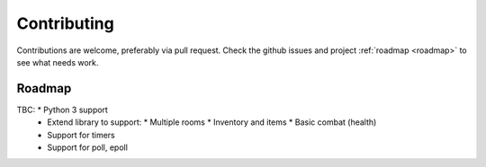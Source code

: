 ============
Contributing
============

Contributions are welcome, preferably via pull request. Check the github issues
and project :ref:`roadmap <roadmap>` to see what needs work.


.. _roadmap:

Roadmap
-------
TBC:        * Python 3 support
            * Extend library to support:
              * Multiple rooms
              * Inventory and items
              * Basic combat (health)
            * Support for timers
            * Support for poll, epoll
